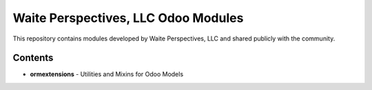 =====================================
Waite Perspectives, LLC Odoo Modules
=====================================

This repository contains modules developed by Waite Perspectives, LLC and shared
publicly with the community.

Contents
---------

* **ormextensions** - Utilities and Mixins for Odoo Models

